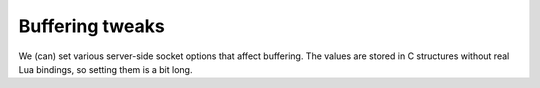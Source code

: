 .. SPDX-License-Identifier: GPL-3.0-or-later

Buffering tweaks
----------------

We (can) set various server-side socket options that affect buffering.
The values are stored in C structures without real Lua bindings,
so setting them is a bit long.

.. py:data:: (require 'ffi').C.the_worker.engine.net.tcp.user_timeout
 
   On TCP-based server-side sockets we set ``TCP_USER_TIMEOUT`` option if available (~Linux).
   We use default 1000, i.e. one second.  For details see the definition in ``man tcp.7``.

.. py:data:: (require 'ffi').C.the_worker.engine.net.listen_tcp_buflens.snd
.. py:data:: (require 'ffi').C.the_worker.engine.net.listen_tcp_buflens.rcv
.. py:data:: (require 'ffi').C.the_worker.engine.net.listen_udp_buflens.snd
.. py:data:: (require 'ffi').C.the_worker.engine.net.listen_udp_buflens.rcv

   If overridden to nonzero, these variables instruct the OS to modify kernel-space buffers
   for server-side sockets.  We split the setting for UDP vs. TCP and sending vs. receiving.

   For details see ``SO_SNDBUF`` and ``SO_RCVBUF`` in ``man socket.7``.
   There is no user-space buffering beyond immediate manipulation, only the OS keeps some.

